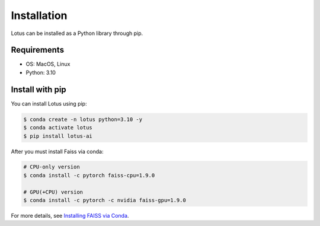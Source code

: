 Installation
============

Lotus can be installed as a Python library through pip.

Requirements
------------

* OS: MacOS, Linux
* Python: 3.10

Install with pip
----------------

You can install Lotus using pip:

.. code-block:: console

    $ conda create -n lotus python=3.10 -y
    $ conda activate lotus
    $ pip install lotus-ai

After you must install Faiss via conda:

.. code-block:: console

    # CPU-only version
    $ conda install -c pytorch faiss-cpu=1.9.0

    # GPU(+CPU) version
    $ conda install -c pytorch -c nvidia faiss-gpu=1.9.0

For more details, see `Installing FAISS via Conda <https://github.com/facebookresearch/faiss/blob/main/INSTALL.md#installing-faiss-via-conda>`_.
